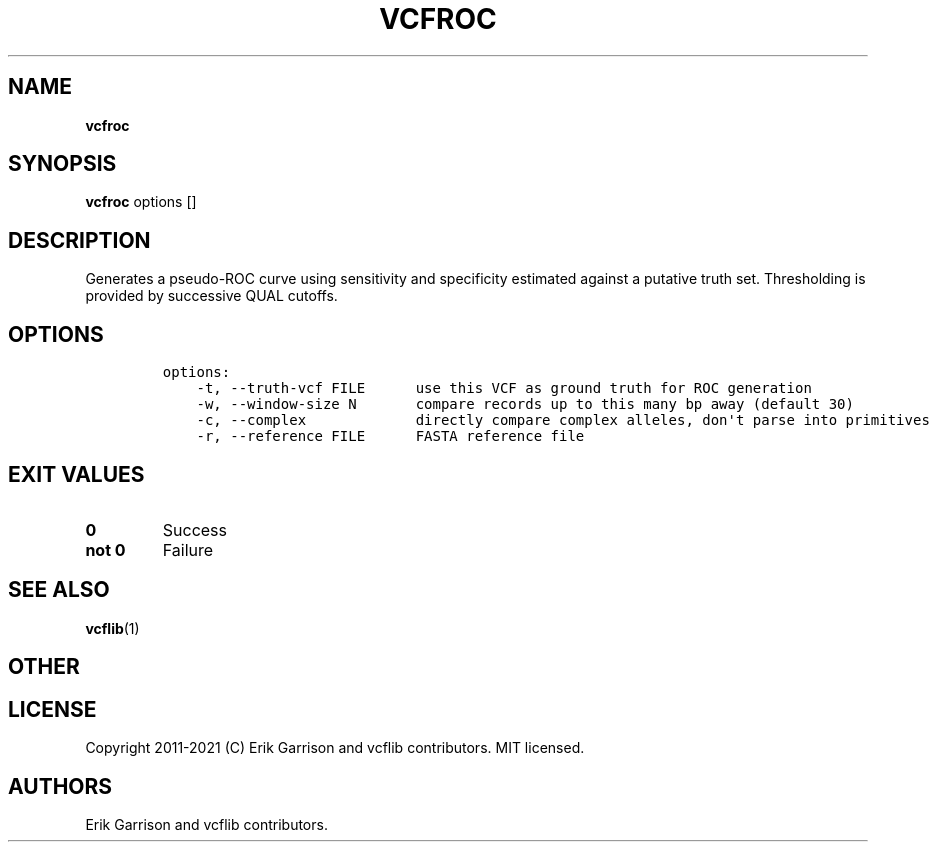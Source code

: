 .\" Automatically generated by Pandoc 2.7.3
.\"
.TH "VCFROC" "1" "" "vcfroc (vcflib)" "vcfroc (VCF statistics)"
.hy
.SH NAME
.PP
\f[B]vcfroc\f[R]
.SH SYNOPSIS
.PP
\f[B]vcfroc\f[R] options []
.SH DESCRIPTION
.PP
Generates a pseudo-ROC curve using sensitivity and specificity estimated
against a putative truth set.
Thresholding is provided by successive QUAL cutoffs.
.SH OPTIONS
.IP
.nf
\f[C]

options:
    -t, --truth-vcf FILE      use this VCF as ground truth for ROC generation
    -w, --window-size N       compare records up to this many bp away (default 30)
    -c, --complex             directly compare complex alleles, don\[aq]t parse into primitives
    -r, --reference FILE      FASTA reference file

\f[R]
.fi
.SH EXIT VALUES
.TP
.B \f[B]0\f[R]
Success
.TP
.B \f[B]not 0\f[R]
Failure
.SH SEE ALSO
.PP
\f[B]vcflib\f[R](1)
.SH OTHER
.SH LICENSE
.PP
Copyright 2011-2021 (C) Erik Garrison and vcflib contributors.
MIT licensed.
.SH AUTHORS
Erik Garrison and vcflib contributors.
